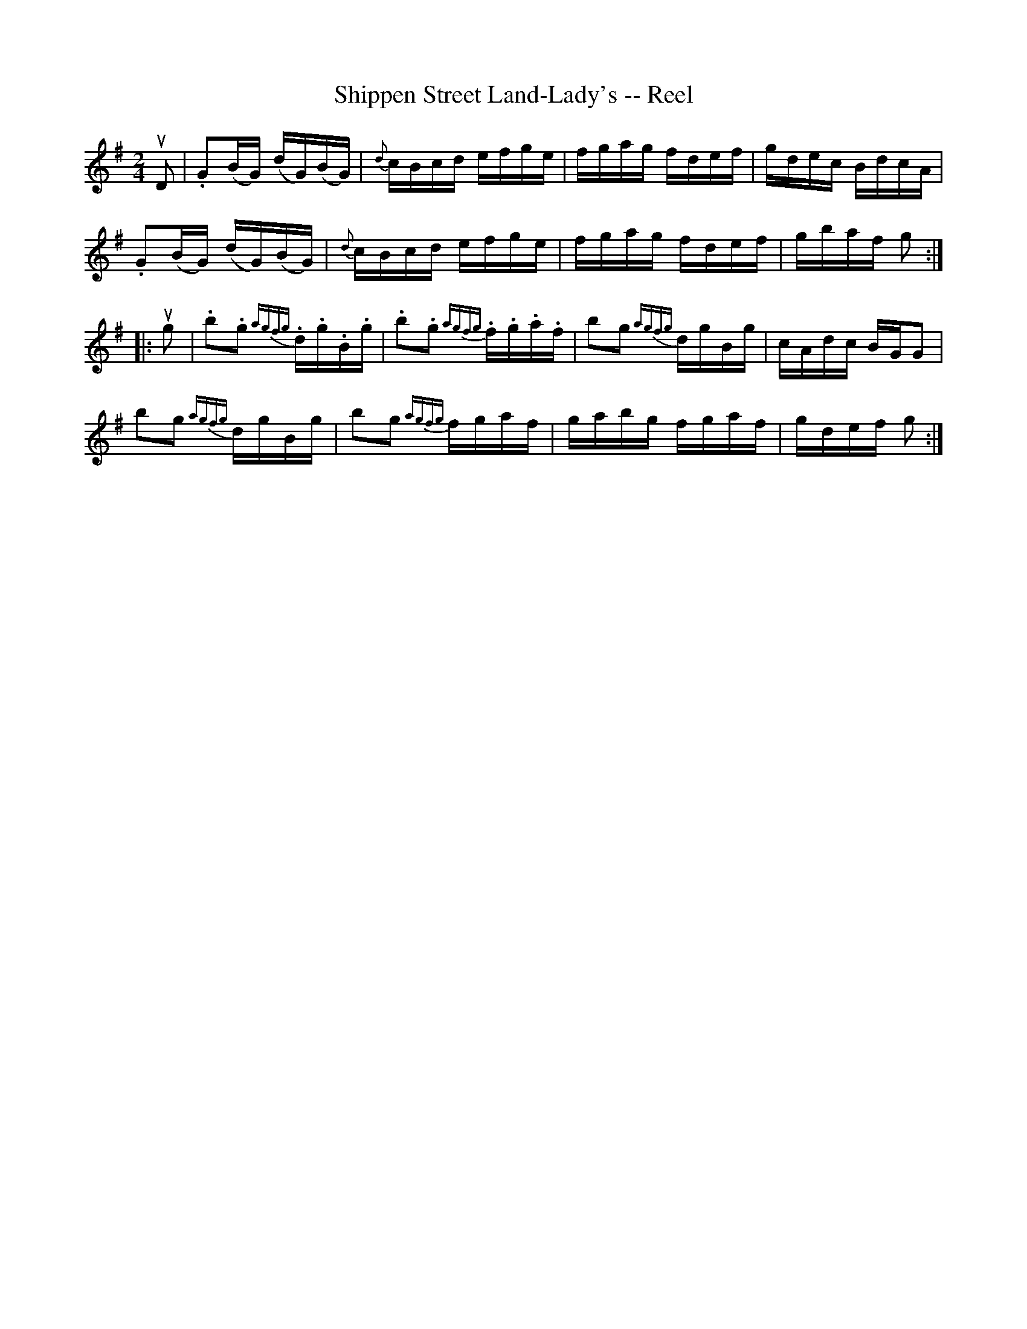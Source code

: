 X:1
T:Shippen Street Land-Lady's -- Reel
R:reel
B:Ryan's Mammoth Collection
N: 283
Z: Contributed by Ray Davies,  ray:davies99.freeserve.co.uk
M:2/4
L:1/16
K:G
uD2|\
.G2(BG) (dG)(BG) | {d}cBcd efge | fgag fdef | gdec BdcA |
.G2(BG) (dG)(BG) | {d}cBcd efge | fgag fdef | gbaf g2 :|
|:ug2|\
.b2.g2 {agfg}.d.g.B.g | .b2.g2 {agfg}.f.g.a.f | \
b2g2 {agfg}dgBg | cAdc BGG2 |
b2g2 {agfg}dgBg | b2g2 {agfg}fgaf | gabg fgaf | gdef g2 :|
